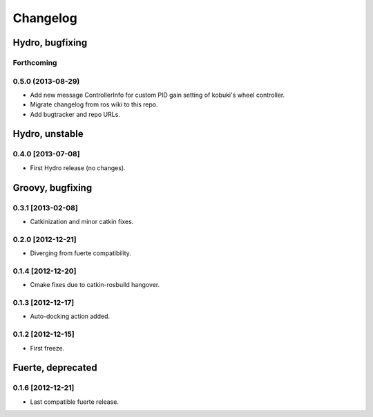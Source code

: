 ^^^^^^^^^
Changelog
^^^^^^^^^

Hydro, bugfixing
================

Forthcoming
-----------

0.5.0 (2013-08-29)
------------------
* Add new message ControllerInfo for custom PID gain setting of kobuki's wheel controller.
* Migrate changelog from ros wiki to this repo.
* Add bugtracker and repo URLs.


Hydro, unstable
===============

0.4.0 [2013-07-08]
------------------
* First Hydro release (no changes).


Groovy, bugfixing
=================

0.3.1 [2013-02-08]
------------------
* Catkinization and minor catkin fixes.
  
0.2.0 [2012-12-21]
------------------
* Diverging from fuerte compatibility.
  
0.1.4 [2012-12-20]
------------------
* Cmake fixes due to catkin-rosbuild hangover.
  
0.1.3 [2012-12-17]
------------------
* Auto-docking action added.
  
0.1.2 [2012-12-15]
------------------
* First freeze.


Fuerte, deprecated
==================

0.1.6 [2012-12-21]
------------------
* Last compatible fuerte release.

